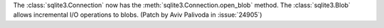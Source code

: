 The :class:`sqlite3.Connection` now has the
:meth:`sqlite3.Connection.open_blob` method. The :class:`sqlite3.Blob`
allows incremental I/O operations to blobs. (Patch by Aviv Palivoda in
:issue:`24905`)
